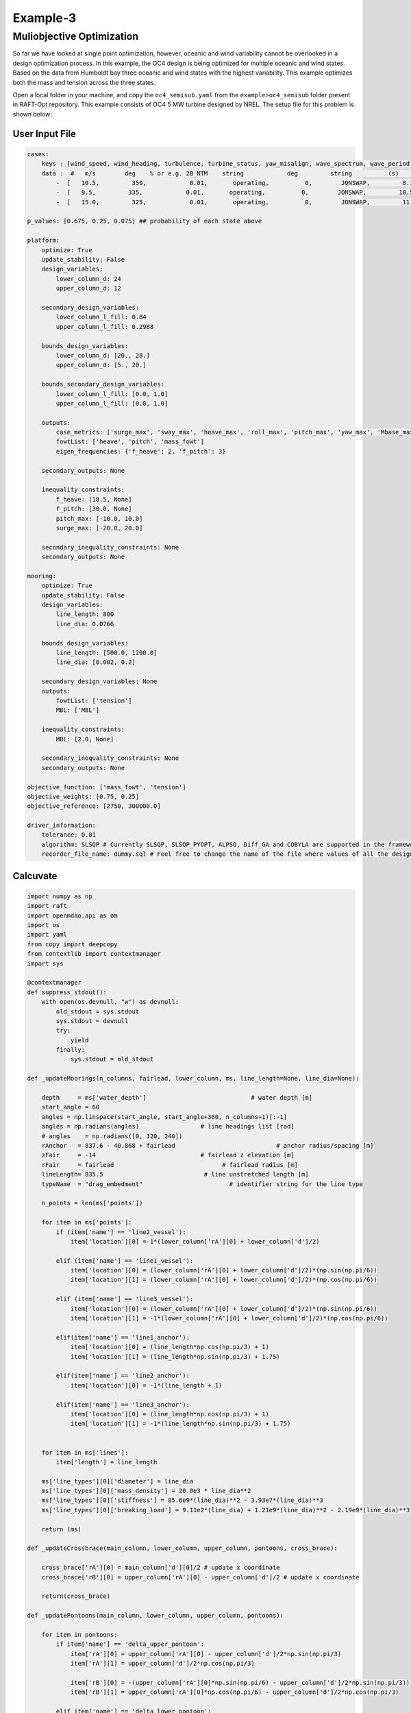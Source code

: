 Example-3
===========

Muliobjective Optimization
-----------------------------------
So far we have looked at single point optimization, however, oceanic and wind variability 
cannot be overlooked in a design optimization process. In this example, the OC4 design is being 
optimized for multiple oceanic and wind states. Based on the data from Humboldt bay three oceanic and wind states
with the highest variability. This example optimizes both the mass and tension across the three states. 

Open a local folder in your machine, and copy the 
``oc4_semisub.yaml`` from the ``example>oc4_semisub`` 
folder present in RAFT-Opt repository. This example consists of
OC4 5 MW turbine designed by NREL. The setup file for this problem is shown below:

User Input File
~~~~~~~~~~~~~~~

.. code-block:: yaml

    cases:
        keys : [wind_speed, wind_heading, turbulence, turbine_status, yaw_misalign, wave_spectrum, wave_period, wave_height, wave_heading , current_speed, current_heading  ]
        data :  #   m/s        deg    % or e.g. 2B_NTM    string            deg         string          (s)         (m)         (deg)
            -  [   10.5,         350,            0.01,       operating,          0,        JONSWAP,         8.1,        2.0,           325,    0.2,  0     ] ## state-1
            -  [   9.5,         335,            0.01,       operating,          0,        JONSWAP,         10.5,        2.1,           300,    0.22, 0     ] ## state-2
            -  [   15.0,         325,            0.01,       operating,          0,        JONSWAP,         11.7,        3.2,           300,    0.4,  0     ] ## state-3

    p_values: [0.675, 0.25, 0.075] ## probability of each state above

    platform:
        optimize: True
        update_stability: False
        design_variables: 
            lower_column_d: 24
            upper_column_d: 12
        
        secondary_design_variables:
            lower_column_l_fill: 0.84
            upper_column_l_fill: 0.2988

        bounds_design_variables:
            lower_column_d: [20., 28.]
            upper_column_d: [5., 20.]

        bounds_secondary_design_variables:
            lower_column_l_fill: [0.0, 1.0]
            upper_column_l_fill: [0.0, 1.0]

        outputs:
            case_metrics: ['surge_max', 'sway_max', 'heave_max', 'roll_max', 'pitch_max', 'yaw_max', 'Mbase_max']
            fowtList: ['heave', 'pitch', 'mass_fowt']
            eigen_frequencies: {'f_heave': 2, 'f_pitch': 3}

        secondary_outputs: None

        inequality_constraints: 
            f_heave: [18.5, None]
            f_pitch: [30.0, None]
            pitch_max: [-10.0, 10.0]
            surge_max: [-20.0, 20.0]
            
        secondary_inequality_constraints: None
        secondary_outputs: None

    mooring:
        optimize: True
        update_stability: False
        design_variables: 
            line_length: 800
            line_dia: 0.0766

        bounds_design_variables:
            line_length: [500.0, 1200.0]
            line_dia: [0.002, 0.2]

        secondary_design_variables: None
        outputs: 
            fowtList: ['tension']
            MBL: ['MBL']

        inequality_constraints: 
            MBL: [2.0, None]
            
        secondary_inequality_constraints: None
        secondary_outputs: None

    objective_function: ['mass_fowt', 'tension']
    objective_weights: [0.75, 0.25]
    objective_reference: [2750, 300000.0]

    driver_information:
        tolerance: 0.01
        algorithm: SLSQP # Currently SLSQP, SLSQP_PYOPT, ALPSO, Diff_GA and COBYLA are supported in the framework
        recorder_file_name: dummy.sql # Feel free to change the name of the file where values of all the design variables, objective functions and constraints are stored


Calcuvate
~~~~~~~~~

.. code-block:: python

    import numpy as np
    import raft
    import openmdao.api as om
    import os
    import yaml
    from copy import deepcopy
    from contextlib import contextmanager
    import sys

    @contextmanager
    def suppress_stdout():
        with open(os.devnull, "w") as devnull:
            old_stdout = sys.stdout
            sys.stdout = devnull
            try:  
                yield
            finally:
                sys.stdout = old_stdout

    def _updateMoorings(n_columns, fairlead, lower_column, ms, line_length=None, line_dia=None): 
        
        depth     = ms['water_depth']                             # water depth [m]
        start_angle = 60
        angles = np.linspace(start_angle, start_angle+360, n_columns+1)[:-1]
        angles = np.radians(angles)                 # line headings list [rad]
        # angles    = np.radians([0, 120, 240])  
        rAnchor   = 837.6 - 40.868 + fairlead                            # anchor radius/spacing [m]
        zFair     = -14                             # fairlead z elevation [m]
        rFair     = fairlead                              # fairlead radius [m]
        lineLength= 835.5                            # line unstretched length [m]
        typeName  = "drag_embedment"                        # identifier string for the line type
        
        n_points = len(ms['points'])

        for item in ms['points']:
            if (item['name'] == 'line2_vessel'):
                item['location'][0] =-1*(lower_column['rA'][0] + lower_column['d']/2)
            
            elif (item['name'] == 'line1_vessel'):
                item['location'][0] = (lower_column['rA'][0] + lower_column['d']/2)*(np.sin(np.pi/6))
                item['location'][1] = (lower_column['rA'][0] + lower_column['d']/2)*(np.cos(np.pi/6))

            elif (item['name'] == 'line3_vessel'):
                item['location'][0] = (lower_column['rA'][0] + lower_column['d']/2)*(np.sin(np.pi/6))
                item['location'][1] = -1*(lower_column['rA'][0] + lower_column['d']/2)*(np.cos(np.pi/6))

            elif(item['name'] == 'line1_anchor'):
                item['location'][0] = (line_length*np.cos(np.pi/3) + 1)
                item['location'][1] = (line_length*np.sin(np.pi/3) + 1.75)

            elif(item['name'] == 'line2_anchor'):
                item['location'][0] = -1*(line_length + 1)
            
            elif(item['name'] == 'line3_anchor'):
                item['location'][0] = (line_length*np.cos(np.pi/3) + 1)
                item['location'][1] = -1*(line_length*np.sin(np.pi/3) + 1.75)


        for item in ms['lines']:
            item['length'] = line_length

        ms['line_types'][0]['diameter'] = line_dia
        ms['line_types'][0]['mass_density'] = 20.0e3 * line_dia**2
        ms['line_types'][0]['stiffness'] = 85.6e9*(line_dia)**2 - 3.93e7*(line_dia)**3
        ms['line_types'][0]['breaking_load'] = 9.11e2*(line_dia) + 1.21e9*(line_dia)**2 - 2.19e9*(line_dia)**3

        return (ms)

    def _updateCrossbrace(main_column, lower_column, upper_column, pontoons, cross_brace):
    
        cross_brace['rA'][0] = main_column['d'][0]/2 # update x coordinate
        cross_brace['rB'][0] = upper_column['rA'][0] - upper_column['d']/2 # update x coordinate

        return(cross_brace)

    def _updatePontoons(main_column, lower_column, upper_column, pontoons):
    
        for item in pontoons:
            if item['name'] == 'delta_upper_pontoon':
                item['rA'][0] = upper_column['rA'][0] - upper_column['d']/2*np.sin(np.pi/3) 
                item['rA'][1] = upper_column['d']/2*np.cos(np.pi/3)

                item['rB'][0] = -(upper_column['rA'][0]*np.sin(np.pi/6) - upper_column['d']/2*np.sin(np.pi/3)) 
                item['rB'][1] = upper_column['rA'][0]*np.cos(np.pi/6) - upper_column['d']/2*np.cos(np.pi/3)

            elif item['name'] == 'delta_lower_pontoon':
                item['rA'][0] = lower_column['rA'][0] - lower_column['d']/2*np.sin(np.pi/3) 
                item['rA'][1] = lower_column['d']*np.cos(np.pi/3)

                item['rB'][0] = -(lower_column['rA'][0]*np.sin(np.pi/6) - lower_column['d']/2*np.sin(np.pi/3)) 
                item['rB'][1] = (lower_column['rA'][0])*np.cos(np.pi/6) - lower_column['d']/2*np.cos(np.pi/3)

            elif item['name'] == 'Y_upper_pontoon':
                item['rA'][0] = main_column['d']/2
                item['rB'][0] = upper_column['rA'][0] - upper_column['d']/2
            
            elif item['name'] == 'Y_lower_pontoon':
                item['rA'][0] = main_column['d']/2
                item['rB'][0] = lower_column['rA'][0] - lower_column['d']/2

            return (pontoons)

    def _updateColumns(lower_column, upper_column, x_platform):
        
        lower_column['d'] = x_platform['lower_column_d']
        upper_column['d'] = x_platform['upper_column_d']
        return (lower_column, upper_column)

    def calcuvate(design, x_platform, x_mooring=None):
        main_column = design['platform']['members'][0]
        lower_column = design['platform']['members'][1]
        upper_column = design['platform']['members'][2]
        pontoons = design['platform']['members'][3:]
        cross_brace = design['platform']['members'][7]
        ms = design['mooring']

        lower_column, upper_column = _updateColumns(lower_column, upper_column, x_platform)
        pontoons = _updatePontoons(main_column, lower_column, upper_column, pontoons)    
        cross_brace = _updateCrossbrace(main_column, lower_column, upper_column, pontoons, cross_brace)
        fairlead = lower_column['rA'][0] + lower_column['d']/2

        line_length = x_mooring['line_length']
        line_dia = x_mooring['line_dia']

        ms = _updateMoorings(3, fairlead, lower_column, ms, line_length, line_dia)
        
        design['platform']['members'][1] = lower_column
        design['platform']['members'][2] = upper_column
        design['platform']['members'][3:] = pontoons
        design['platform']['members'][7] = cross_brace
        design['mooring'] = ms

        return (design)


    def MBL(design=None, model=None, x_platform=None, x_mooring=None):
        breaking_load = design['mooring']['line_types'][0]['breaking_load']
        MBL = breaking_load/max(model.fowtList[0].ms.getTensions())
        return (MBL)


Place the ``calculate.py`` file in the same directory.
And create the optimization setup as shown below:

.. code-block:: python

    from raft_opt import raft_opt
    import yaml
    import os
    import raft
    import matplotlib.pyplot as plt
    import time 

    def multi_point_opt():
        output = "multi_pt_final_1.txt"
        design_file = 'oc4_semisub.yaml'
        user_input_file = 'user_input.yaml'

        with open(design_file) as file:
            design = yaml.load(file, Loader=yaml.FullLoader)

        with open(user_input_file) as file:
            user_input = yaml.load(file, Loader=yaml.FullLoader)

        user_input['driver_information']['recorder_file_name'] = 'multi_pt_final_1.sql'
        current_dir = os.path.dirname(os.path.abspath(__file__))
        calcuvate_path = os.path.join(current_dir, 'calcuvate.py')

        p_values = user_input['p_values']
        cases = user_input['cases']
        optimized_design, user_input = raft_opt.run_weighted_opt(design, user_input, cases, p_values, calcuvate_path, output)

    if __name__ == "__main__":
        start = time.time()
        single_point_opt()
        # multi_point_opt()
        print(f"{time.time()-start} seconds elapsed")

Convergence Plots
_________________

.. image:: /images/oc4_multiobjective/tension.png

.. image:: /images/oc4_multiobjective/mass.png

.. image:: /images/oc4_multiobjective/lower_column_d.png

.. image:: /images/oc4_multiobjective/upper_column_d.png

.. image:: /images/oc4_multiobjective/line_length.png

.. image:: /images/oc4_multiobjective/line_dia.png